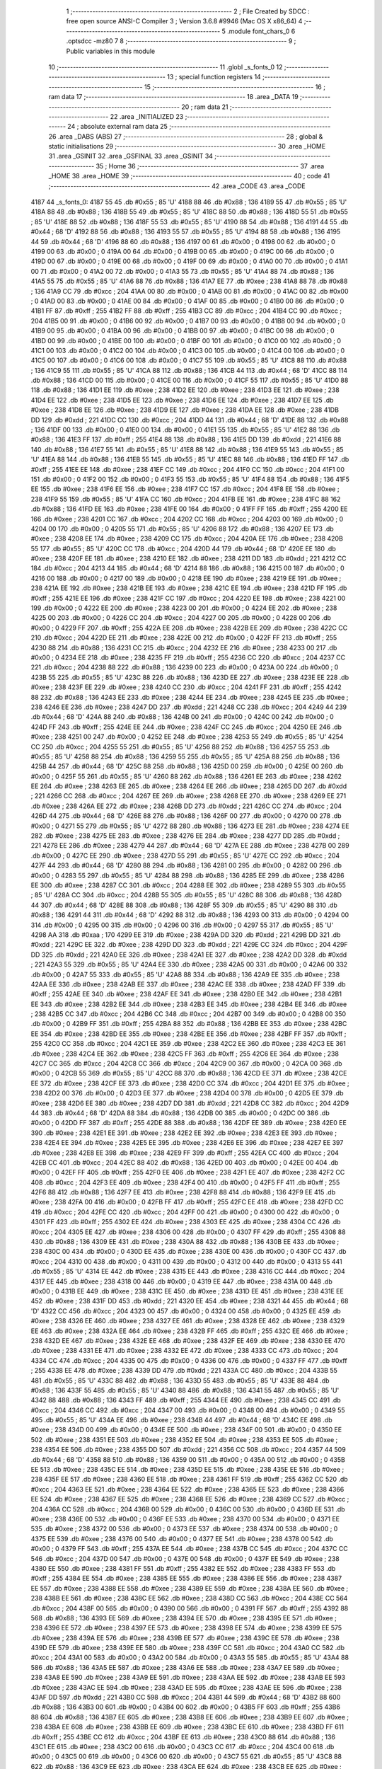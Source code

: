                               1 ;--------------------------------------------------------
                              2 ; File Created by SDCC : free open source ANSI-C Compiler
                              3 ; Version 3.6.8 #9946 (Mac OS X x86_64)
                              4 ;--------------------------------------------------------
                              5 	.module font_chars_0
                              6 	.optsdcc -mz80
                              7 	
                              8 ;--------------------------------------------------------
                              9 ; Public variables in this module
                             10 ;--------------------------------------------------------
                             11 	.globl _s_fonts_0
                             12 ;--------------------------------------------------------
                             13 ; special function registers
                             14 ;--------------------------------------------------------
                             15 ;--------------------------------------------------------
                             16 ; ram data
                             17 ;--------------------------------------------------------
                             18 	.area _DATA
                             19 ;--------------------------------------------------------
                             20 ; ram data
                             21 ;--------------------------------------------------------
                             22 	.area _INITIALIZED
                             23 ;--------------------------------------------------------
                             24 ; absolute external ram data
                             25 ;--------------------------------------------------------
                             26 	.area _DABS (ABS)
                             27 ;--------------------------------------------------------
                             28 ; global & static initialisations
                             29 ;--------------------------------------------------------
                             30 	.area _HOME
                             31 	.area _GSINIT
                             32 	.area _GSFINAL
                             33 	.area _GSINIT
                             34 ;--------------------------------------------------------
                             35 ; Home
                             36 ;--------------------------------------------------------
                             37 	.area _HOME
                             38 	.area _HOME
                             39 ;--------------------------------------------------------
                             40 ; code
                             41 ;--------------------------------------------------------
                             42 	.area _CODE
                             43 	.area _CODE
   4187                      44 _s_fonts_0:
   4187 55                   45 	.db #0x55	; 85	'U'
   4188 88                   46 	.db #0x88	; 136
   4189 55                   47 	.db #0x55	; 85	'U'
   418A 88                   48 	.db #0x88	; 136
   418B 55                   49 	.db #0x55	; 85	'U'
   418C 88                   50 	.db #0x88	; 136
   418D 55                   51 	.db #0x55	; 85	'U'
   418E 88                   52 	.db #0x88	; 136
   418F 55                   53 	.db #0x55	; 85	'U'
   4190 88                   54 	.db #0x88	; 136
   4191 44                   55 	.db #0x44	; 68	'D'
   4192 88                   56 	.db #0x88	; 136
   4193 55                   57 	.db #0x55	; 85	'U'
   4194 88                   58 	.db #0x88	; 136
   4195 44                   59 	.db #0x44	; 68	'D'
   4196 88                   60 	.db #0x88	; 136
   4197 00                   61 	.db #0x00	; 0
   4198 00                   62 	.db #0x00	; 0
   4199 00                   63 	.db #0x00	; 0
   419A 00                   64 	.db #0x00	; 0
   419B 00                   65 	.db #0x00	; 0
   419C 00                   66 	.db #0x00	; 0
   419D 00                   67 	.db #0x00	; 0
   419E 00                   68 	.db #0x00	; 0
   419F 00                   69 	.db #0x00	; 0
   41A0 00                   70 	.db #0x00	; 0
   41A1 00                   71 	.db #0x00	; 0
   41A2 00                   72 	.db #0x00	; 0
   41A3 55                   73 	.db #0x55	; 85	'U'
   41A4 88                   74 	.db #0x88	; 136
   41A5 55                   75 	.db #0x55	; 85	'U'
   41A6 88                   76 	.db #0x88	; 136
   41A7 EE                   77 	.db #0xee	; 238
   41A8 88                   78 	.db #0x88	; 136
   41A9 CC                   79 	.db #0xcc	; 204
   41AA 00                   80 	.db #0x00	; 0
   41AB 00                   81 	.db #0x00	; 0
   41AC 00                   82 	.db #0x00	; 0
   41AD 00                   83 	.db #0x00	; 0
   41AE 00                   84 	.db #0x00	; 0
   41AF 00                   85 	.db #0x00	; 0
   41B0 00                   86 	.db #0x00	; 0
   41B1 FF                   87 	.db #0xff	; 255
   41B2 FF                   88 	.db #0xff	; 255
   41B3 CC                   89 	.db #0xcc	; 204
   41B4 CC                   90 	.db #0xcc	; 204
   41B5 00                   91 	.db #0x00	; 0
   41B6 00                   92 	.db #0x00	; 0
   41B7 00                   93 	.db #0x00	; 0
   41B8 00                   94 	.db #0x00	; 0
   41B9 00                   95 	.db #0x00	; 0
   41BA 00                   96 	.db #0x00	; 0
   41BB 00                   97 	.db #0x00	; 0
   41BC 00                   98 	.db #0x00	; 0
   41BD 00                   99 	.db #0x00	; 0
   41BE 00                  100 	.db #0x00	; 0
   41BF 00                  101 	.db #0x00	; 0
   41C0 00                  102 	.db #0x00	; 0
   41C1 00                  103 	.db #0x00	; 0
   41C2 00                  104 	.db #0x00	; 0
   41C3 00                  105 	.db #0x00	; 0
   41C4 00                  106 	.db #0x00	; 0
   41C5 00                  107 	.db #0x00	; 0
   41C6 00                  108 	.db #0x00	; 0
   41C7 55                  109 	.db #0x55	; 85	'U'
   41C8 88                  110 	.db #0x88	; 136
   41C9 55                  111 	.db #0x55	; 85	'U'
   41CA 88                  112 	.db #0x88	; 136
   41CB 44                  113 	.db #0x44	; 68	'D'
   41CC 88                  114 	.db #0x88	; 136
   41CD 00                  115 	.db #0x00	; 0
   41CE 00                  116 	.db #0x00	; 0
   41CF 55                  117 	.db #0x55	; 85	'U'
   41D0 88                  118 	.db #0x88	; 136
   41D1 EE                  119 	.db #0xee	; 238
   41D2 EE                  120 	.db #0xee	; 238
   41D3 EE                  121 	.db #0xee	; 238
   41D4 EE                  122 	.db #0xee	; 238
   41D5 EE                  123 	.db #0xee	; 238
   41D6 EE                  124 	.db #0xee	; 238
   41D7 EE                  125 	.db #0xee	; 238
   41D8 EE                  126 	.db #0xee	; 238
   41D9 EE                  127 	.db #0xee	; 238
   41DA EE                  128 	.db #0xee	; 238
   41DB DD                  129 	.db #0xdd	; 221
   41DC CC                  130 	.db #0xcc	; 204
   41DD 44                  131 	.db #0x44	; 68	'D'
   41DE 88                  132 	.db #0x88	; 136
   41DF 00                  133 	.db #0x00	; 0
   41E0 00                  134 	.db #0x00	; 0
   41E1 55                  135 	.db #0x55	; 85	'U'
   41E2 88                  136 	.db #0x88	; 136
   41E3 FF                  137 	.db #0xff	; 255
   41E4 88                  138 	.db #0x88	; 136
   41E5 DD                  139 	.db #0xdd	; 221
   41E6 88                  140 	.db #0x88	; 136
   41E7 55                  141 	.db #0x55	; 85	'U'
   41E8 88                  142 	.db #0x88	; 136
   41E9 55                  143 	.db #0x55	; 85	'U'
   41EA 88                  144 	.db #0x88	; 136
   41EB 55                  145 	.db #0x55	; 85	'U'
   41EC 88                  146 	.db #0x88	; 136
   41ED FF                  147 	.db #0xff	; 255
   41EE EE                  148 	.db #0xee	; 238
   41EF CC                  149 	.db #0xcc	; 204
   41F0 CC                  150 	.db #0xcc	; 204
   41F1 00                  151 	.db #0x00	; 0
   41F2 00                  152 	.db #0x00	; 0
   41F3 55                  153 	.db #0x55	; 85	'U'
   41F4 88                  154 	.db #0x88	; 136
   41F5 EE                  155 	.db #0xee	; 238
   41F6 EE                  156 	.db #0xee	; 238
   41F7 CC                  157 	.db #0xcc	; 204
   41F8 EE                  158 	.db #0xee	; 238
   41F9 55                  159 	.db #0x55	; 85	'U'
   41FA CC                  160 	.db #0xcc	; 204
   41FB EE                  161 	.db #0xee	; 238
   41FC 88                  162 	.db #0x88	; 136
   41FD EE                  163 	.db #0xee	; 238
   41FE 00                  164 	.db #0x00	; 0
   41FF FF                  165 	.db #0xff	; 255
   4200 EE                  166 	.db #0xee	; 238
   4201 CC                  167 	.db #0xcc	; 204
   4202 CC                  168 	.db #0xcc	; 204
   4203 00                  169 	.db #0x00	; 0
   4204 00                  170 	.db #0x00	; 0
   4205 55                  171 	.db #0x55	; 85	'U'
   4206 88                  172 	.db #0x88	; 136
   4207 EE                  173 	.db #0xee	; 238
   4208 EE                  174 	.db #0xee	; 238
   4209 CC                  175 	.db #0xcc	; 204
   420A EE                  176 	.db #0xee	; 238
   420B 55                  177 	.db #0x55	; 85	'U'
   420C CC                  178 	.db #0xcc	; 204
   420D 44                  179 	.db #0x44	; 68	'D'
   420E EE                  180 	.db #0xee	; 238
   420F EE                  181 	.db #0xee	; 238
   4210 EE                  182 	.db #0xee	; 238
   4211 DD                  183 	.db #0xdd	; 221
   4212 CC                  184 	.db #0xcc	; 204
   4213 44                  185 	.db #0x44	; 68	'D'
   4214 88                  186 	.db #0x88	; 136
   4215 00                  187 	.db #0x00	; 0
   4216 00                  188 	.db #0x00	; 0
   4217 00                  189 	.db #0x00	; 0
   4218 EE                  190 	.db #0xee	; 238
   4219 EE                  191 	.db #0xee	; 238
   421A EE                  192 	.db #0xee	; 238
   421B EE                  193 	.db #0xee	; 238
   421C EE                  194 	.db #0xee	; 238
   421D FF                  195 	.db #0xff	; 255
   421E EE                  196 	.db #0xee	; 238
   421F CC                  197 	.db #0xcc	; 204
   4220 EE                  198 	.db #0xee	; 238
   4221 00                  199 	.db #0x00	; 0
   4222 EE                  200 	.db #0xee	; 238
   4223 00                  201 	.db #0x00	; 0
   4224 EE                  202 	.db #0xee	; 238
   4225 00                  203 	.db #0x00	; 0
   4226 CC                  204 	.db #0xcc	; 204
   4227 00                  205 	.db #0x00	; 0
   4228 00                  206 	.db #0x00	; 0
   4229 FF                  207 	.db #0xff	; 255
   422A EE                  208 	.db #0xee	; 238
   422B EE                  209 	.db #0xee	; 238
   422C CC                  210 	.db #0xcc	; 204
   422D EE                  211 	.db #0xee	; 238
   422E 00                  212 	.db #0x00	; 0
   422F FF                  213 	.db #0xff	; 255
   4230 88                  214 	.db #0x88	; 136
   4231 CC                  215 	.db #0xcc	; 204
   4232 EE                  216 	.db #0xee	; 238
   4233 00                  217 	.db #0x00	; 0
   4234 EE                  218 	.db #0xee	; 238
   4235 FF                  219 	.db #0xff	; 255
   4236 CC                  220 	.db #0xcc	; 204
   4237 CC                  221 	.db #0xcc	; 204
   4238 88                  222 	.db #0x88	; 136
   4239 00                  223 	.db #0x00	; 0
   423A 00                  224 	.db #0x00	; 0
   423B 55                  225 	.db #0x55	; 85	'U'
   423C 88                  226 	.db #0x88	; 136
   423D EE                  227 	.db #0xee	; 238
   423E EE                  228 	.db #0xee	; 238
   423F EE                  229 	.db #0xee	; 238
   4240 CC                  230 	.db #0xcc	; 204
   4241 FF                  231 	.db #0xff	; 255
   4242 88                  232 	.db #0x88	; 136
   4243 EE                  233 	.db #0xee	; 238
   4244 EE                  234 	.db #0xee	; 238
   4245 EE                  235 	.db #0xee	; 238
   4246 EE                  236 	.db #0xee	; 238
   4247 DD                  237 	.db #0xdd	; 221
   4248 CC                  238 	.db #0xcc	; 204
   4249 44                  239 	.db #0x44	; 68	'D'
   424A 88                  240 	.db #0x88	; 136
   424B 00                  241 	.db #0x00	; 0
   424C 00                  242 	.db #0x00	; 0
   424D FF                  243 	.db #0xff	; 255
   424E EE                  244 	.db #0xee	; 238
   424F CC                  245 	.db #0xcc	; 204
   4250 EE                  246 	.db #0xee	; 238
   4251 00                  247 	.db #0x00	; 0
   4252 EE                  248 	.db #0xee	; 238
   4253 55                  249 	.db #0x55	; 85	'U'
   4254 CC                  250 	.db #0xcc	; 204
   4255 55                  251 	.db #0x55	; 85	'U'
   4256 88                  252 	.db #0x88	; 136
   4257 55                  253 	.db #0x55	; 85	'U'
   4258 88                  254 	.db #0x88	; 136
   4259 55                  255 	.db #0x55	; 85	'U'
   425A 88                  256 	.db #0x88	; 136
   425B 44                  257 	.db #0x44	; 68	'D'
   425C 88                  258 	.db #0x88	; 136
   425D 00                  259 	.db #0x00	; 0
   425E 00                  260 	.db #0x00	; 0
   425F 55                  261 	.db #0x55	; 85	'U'
   4260 88                  262 	.db #0x88	; 136
   4261 EE                  263 	.db #0xee	; 238
   4262 EE                  264 	.db #0xee	; 238
   4263 EE                  265 	.db #0xee	; 238
   4264 EE                  266 	.db #0xee	; 238
   4265 DD                  267 	.db #0xdd	; 221
   4266 CC                  268 	.db #0xcc	; 204
   4267 EE                  269 	.db #0xee	; 238
   4268 EE                  270 	.db #0xee	; 238
   4269 EE                  271 	.db #0xee	; 238
   426A EE                  272 	.db #0xee	; 238
   426B DD                  273 	.db #0xdd	; 221
   426C CC                  274 	.db #0xcc	; 204
   426D 44                  275 	.db #0x44	; 68	'D'
   426E 88                  276 	.db #0x88	; 136
   426F 00                  277 	.db #0x00	; 0
   4270 00                  278 	.db #0x00	; 0
   4271 55                  279 	.db #0x55	; 85	'U'
   4272 88                  280 	.db #0x88	; 136
   4273 EE                  281 	.db #0xee	; 238
   4274 EE                  282 	.db #0xee	; 238
   4275 EE                  283 	.db #0xee	; 238
   4276 EE                  284 	.db #0xee	; 238
   4277 DD                  285 	.db #0xdd	; 221
   4278 EE                  286 	.db #0xee	; 238
   4279 44                  287 	.db #0x44	; 68	'D'
   427A EE                  288 	.db #0xee	; 238
   427B 00                  289 	.db #0x00	; 0
   427C EE                  290 	.db #0xee	; 238
   427D 55                  291 	.db #0x55	; 85	'U'
   427E CC                  292 	.db #0xcc	; 204
   427F 44                  293 	.db #0x44	; 68	'D'
   4280 88                  294 	.db #0x88	; 136
   4281 00                  295 	.db #0x00	; 0
   4282 00                  296 	.db #0x00	; 0
   4283 55                  297 	.db #0x55	; 85	'U'
   4284 88                  298 	.db #0x88	; 136
   4285 EE                  299 	.db #0xee	; 238
   4286 EE                  300 	.db #0xee	; 238
   4287 CC                  301 	.db #0xcc	; 204
   4288 EE                  302 	.db #0xee	; 238
   4289 55                  303 	.db #0x55	; 85	'U'
   428A CC                  304 	.db #0xcc	; 204
   428B 55                  305 	.db #0x55	; 85	'U'
   428C 88                  306 	.db #0x88	; 136
   428D 44                  307 	.db #0x44	; 68	'D'
   428E 88                  308 	.db #0x88	; 136
   428F 55                  309 	.db #0x55	; 85	'U'
   4290 88                  310 	.db #0x88	; 136
   4291 44                  311 	.db #0x44	; 68	'D'
   4292 88                  312 	.db #0x88	; 136
   4293 00                  313 	.db #0x00	; 0
   4294 00                  314 	.db #0x00	; 0
   4295 00                  315 	.db #0x00	; 0
   4296 00                  316 	.db #0x00	; 0
   4297 55                  317 	.db #0x55	; 85	'U'
   4298 AA                  318 	.db #0xaa	; 170
   4299 EE                  319 	.db #0xee	; 238
   429A DD                  320 	.db #0xdd	; 221
   429B DD                  321 	.db #0xdd	; 221
   429C EE                  322 	.db #0xee	; 238
   429D DD                  323 	.db #0xdd	; 221
   429E CC                  324 	.db #0xcc	; 204
   429F DD                  325 	.db #0xdd	; 221
   42A0 EE                  326 	.db #0xee	; 238
   42A1 EE                  327 	.db #0xee	; 238
   42A2 DD                  328 	.db #0xdd	; 221
   42A3 55                  329 	.db #0x55	; 85	'U'
   42A4 EE                  330 	.db #0xee	; 238
   42A5 00                  331 	.db #0x00	; 0
   42A6 00                  332 	.db #0x00	; 0
   42A7 55                  333 	.db #0x55	; 85	'U'
   42A8 88                  334 	.db #0x88	; 136
   42A9 EE                  335 	.db #0xee	; 238
   42AA EE                  336 	.db #0xee	; 238
   42AB EE                  337 	.db #0xee	; 238
   42AC EE                  338 	.db #0xee	; 238
   42AD FF                  339 	.db #0xff	; 255
   42AE EE                  340 	.db #0xee	; 238
   42AF EE                  341 	.db #0xee	; 238
   42B0 EE                  342 	.db #0xee	; 238
   42B1 EE                  343 	.db #0xee	; 238
   42B2 EE                  344 	.db #0xee	; 238
   42B3 EE                  345 	.db #0xee	; 238
   42B4 EE                  346 	.db #0xee	; 238
   42B5 CC                  347 	.db #0xcc	; 204
   42B6 CC                  348 	.db #0xcc	; 204
   42B7 00                  349 	.db #0x00	; 0
   42B8 00                  350 	.db #0x00	; 0
   42B9 FF                  351 	.db #0xff	; 255
   42BA 88                  352 	.db #0x88	; 136
   42BB EE                  353 	.db #0xee	; 238
   42BC EE                  354 	.db #0xee	; 238
   42BD EE                  355 	.db #0xee	; 238
   42BE EE                  356 	.db #0xee	; 238
   42BF FF                  357 	.db #0xff	; 255
   42C0 CC                  358 	.db #0xcc	; 204
   42C1 EE                  359 	.db #0xee	; 238
   42C2 EE                  360 	.db #0xee	; 238
   42C3 EE                  361 	.db #0xee	; 238
   42C4 EE                  362 	.db #0xee	; 238
   42C5 FF                  363 	.db #0xff	; 255
   42C6 EE                  364 	.db #0xee	; 238
   42C7 CC                  365 	.db #0xcc	; 204
   42C8 CC                  366 	.db #0xcc	; 204
   42C9 00                  367 	.db #0x00	; 0
   42CA 00                  368 	.db #0x00	; 0
   42CB 55                  369 	.db #0x55	; 85	'U'
   42CC 88                  370 	.db #0x88	; 136
   42CD EE                  371 	.db #0xee	; 238
   42CE EE                  372 	.db #0xee	; 238
   42CF EE                  373 	.db #0xee	; 238
   42D0 CC                  374 	.db #0xcc	; 204
   42D1 EE                  375 	.db #0xee	; 238
   42D2 00                  376 	.db #0x00	; 0
   42D3 EE                  377 	.db #0xee	; 238
   42D4 00                  378 	.db #0x00	; 0
   42D5 EE                  379 	.db #0xee	; 238
   42D6 EE                  380 	.db #0xee	; 238
   42D7 DD                  381 	.db #0xdd	; 221
   42D8 CC                  382 	.db #0xcc	; 204
   42D9 44                  383 	.db #0x44	; 68	'D'
   42DA 88                  384 	.db #0x88	; 136
   42DB 00                  385 	.db #0x00	; 0
   42DC 00                  386 	.db #0x00	; 0
   42DD FF                  387 	.db #0xff	; 255
   42DE 88                  388 	.db #0x88	; 136
   42DF EE                  389 	.db #0xee	; 238
   42E0 EE                  390 	.db #0xee	; 238
   42E1 EE                  391 	.db #0xee	; 238
   42E2 EE                  392 	.db #0xee	; 238
   42E3 EE                  393 	.db #0xee	; 238
   42E4 EE                  394 	.db #0xee	; 238
   42E5 EE                  395 	.db #0xee	; 238
   42E6 EE                  396 	.db #0xee	; 238
   42E7 EE                  397 	.db #0xee	; 238
   42E8 EE                  398 	.db #0xee	; 238
   42E9 FF                  399 	.db #0xff	; 255
   42EA CC                  400 	.db #0xcc	; 204
   42EB CC                  401 	.db #0xcc	; 204
   42EC 88                  402 	.db #0x88	; 136
   42ED 00                  403 	.db #0x00	; 0
   42EE 00                  404 	.db #0x00	; 0
   42EF FF                  405 	.db #0xff	; 255
   42F0 EE                  406 	.db #0xee	; 238
   42F1 EE                  407 	.db #0xee	; 238
   42F2 CC                  408 	.db #0xcc	; 204
   42F3 EE                  409 	.db #0xee	; 238
   42F4 00                  410 	.db #0x00	; 0
   42F5 FF                  411 	.db #0xff	; 255
   42F6 88                  412 	.db #0x88	; 136
   42F7 EE                  413 	.db #0xee	; 238
   42F8 88                  414 	.db #0x88	; 136
   42F9 EE                  415 	.db #0xee	; 238
   42FA 00                  416 	.db #0x00	; 0
   42FB FF                  417 	.db #0xff	; 255
   42FC EE                  418 	.db #0xee	; 238
   42FD CC                  419 	.db #0xcc	; 204
   42FE CC                  420 	.db #0xcc	; 204
   42FF 00                  421 	.db #0x00	; 0
   4300 00                  422 	.db #0x00	; 0
   4301 FF                  423 	.db #0xff	; 255
   4302 EE                  424 	.db #0xee	; 238
   4303 EE                  425 	.db #0xee	; 238
   4304 CC                  426 	.db #0xcc	; 204
   4305 EE                  427 	.db #0xee	; 238
   4306 00                  428 	.db #0x00	; 0
   4307 FF                  429 	.db #0xff	; 255
   4308 88                  430 	.db #0x88	; 136
   4309 EE                  431 	.db #0xee	; 238
   430A 88                  432 	.db #0x88	; 136
   430B EE                  433 	.db #0xee	; 238
   430C 00                  434 	.db #0x00	; 0
   430D EE                  435 	.db #0xee	; 238
   430E 00                  436 	.db #0x00	; 0
   430F CC                  437 	.db #0xcc	; 204
   4310 00                  438 	.db #0x00	; 0
   4311 00                  439 	.db #0x00	; 0
   4312 00                  440 	.db #0x00	; 0
   4313 55                  441 	.db #0x55	; 85	'U'
   4314 EE                  442 	.db #0xee	; 238
   4315 EE                  443 	.db #0xee	; 238
   4316 CC                  444 	.db #0xcc	; 204
   4317 EE                  445 	.db #0xee	; 238
   4318 00                  446 	.db #0x00	; 0
   4319 EE                  447 	.db #0xee	; 238
   431A 00                  448 	.db #0x00	; 0
   431B EE                  449 	.db #0xee	; 238
   431C EE                  450 	.db #0xee	; 238
   431D EE                  451 	.db #0xee	; 238
   431E EE                  452 	.db #0xee	; 238
   431F DD                  453 	.db #0xdd	; 221
   4320 EE                  454 	.db #0xee	; 238
   4321 44                  455 	.db #0x44	; 68	'D'
   4322 CC                  456 	.db #0xcc	; 204
   4323 00                  457 	.db #0x00	; 0
   4324 00                  458 	.db #0x00	; 0
   4325 EE                  459 	.db #0xee	; 238
   4326 EE                  460 	.db #0xee	; 238
   4327 EE                  461 	.db #0xee	; 238
   4328 EE                  462 	.db #0xee	; 238
   4329 EE                  463 	.db #0xee	; 238
   432A EE                  464 	.db #0xee	; 238
   432B FF                  465 	.db #0xff	; 255
   432C EE                  466 	.db #0xee	; 238
   432D EE                  467 	.db #0xee	; 238
   432E EE                  468 	.db #0xee	; 238
   432F EE                  469 	.db #0xee	; 238
   4330 EE                  470 	.db #0xee	; 238
   4331 EE                  471 	.db #0xee	; 238
   4332 EE                  472 	.db #0xee	; 238
   4333 CC                  473 	.db #0xcc	; 204
   4334 CC                  474 	.db #0xcc	; 204
   4335 00                  475 	.db #0x00	; 0
   4336 00                  476 	.db #0x00	; 0
   4337 FF                  477 	.db #0xff	; 255
   4338 EE                  478 	.db #0xee	; 238
   4339 DD                  479 	.db #0xdd	; 221
   433A CC                  480 	.db #0xcc	; 204
   433B 55                  481 	.db #0x55	; 85	'U'
   433C 88                  482 	.db #0x88	; 136
   433D 55                  483 	.db #0x55	; 85	'U'
   433E 88                  484 	.db #0x88	; 136
   433F 55                  485 	.db #0x55	; 85	'U'
   4340 88                  486 	.db #0x88	; 136
   4341 55                  487 	.db #0x55	; 85	'U'
   4342 88                  488 	.db #0x88	; 136
   4343 FF                  489 	.db #0xff	; 255
   4344 EE                  490 	.db #0xee	; 238
   4345 CC                  491 	.db #0xcc	; 204
   4346 CC                  492 	.db #0xcc	; 204
   4347 00                  493 	.db #0x00	; 0
   4348 00                  494 	.db #0x00	; 0
   4349 55                  495 	.db #0x55	; 85	'U'
   434A EE                  496 	.db #0xee	; 238
   434B 44                  497 	.db #0x44	; 68	'D'
   434C EE                  498 	.db #0xee	; 238
   434D 00                  499 	.db #0x00	; 0
   434E EE                  500 	.db #0xee	; 238
   434F 00                  501 	.db #0x00	; 0
   4350 EE                  502 	.db #0xee	; 238
   4351 EE                  503 	.db #0xee	; 238
   4352 EE                  504 	.db #0xee	; 238
   4353 EE                  505 	.db #0xee	; 238
   4354 EE                  506 	.db #0xee	; 238
   4355 DD                  507 	.db #0xdd	; 221
   4356 CC                  508 	.db #0xcc	; 204
   4357 44                  509 	.db #0x44	; 68	'D'
   4358 88                  510 	.db #0x88	; 136
   4359 00                  511 	.db #0x00	; 0
   435A 00                  512 	.db #0x00	; 0
   435B EE                  513 	.db #0xee	; 238
   435C EE                  514 	.db #0xee	; 238
   435D EE                  515 	.db #0xee	; 238
   435E EE                  516 	.db #0xee	; 238
   435F EE                  517 	.db #0xee	; 238
   4360 EE                  518 	.db #0xee	; 238
   4361 FF                  519 	.db #0xff	; 255
   4362 CC                  520 	.db #0xcc	; 204
   4363 EE                  521 	.db #0xee	; 238
   4364 EE                  522 	.db #0xee	; 238
   4365 EE                  523 	.db #0xee	; 238
   4366 EE                  524 	.db #0xee	; 238
   4367 EE                  525 	.db #0xee	; 238
   4368 EE                  526 	.db #0xee	; 238
   4369 CC                  527 	.db #0xcc	; 204
   436A CC                  528 	.db #0xcc	; 204
   436B 00                  529 	.db #0x00	; 0
   436C 00                  530 	.db #0x00	; 0
   436D EE                  531 	.db #0xee	; 238
   436E 00                  532 	.db #0x00	; 0
   436F EE                  533 	.db #0xee	; 238
   4370 00                  534 	.db #0x00	; 0
   4371 EE                  535 	.db #0xee	; 238
   4372 00                  536 	.db #0x00	; 0
   4373 EE                  537 	.db #0xee	; 238
   4374 00                  538 	.db #0x00	; 0
   4375 EE                  539 	.db #0xee	; 238
   4376 00                  540 	.db #0x00	; 0
   4377 EE                  541 	.db #0xee	; 238
   4378 00                  542 	.db #0x00	; 0
   4379 FF                  543 	.db #0xff	; 255
   437A EE                  544 	.db #0xee	; 238
   437B CC                  545 	.db #0xcc	; 204
   437C CC                  546 	.db #0xcc	; 204
   437D 00                  547 	.db #0x00	; 0
   437E 00                  548 	.db #0x00	; 0
   437F EE                  549 	.db #0xee	; 238
   4380 EE                  550 	.db #0xee	; 238
   4381 FF                  551 	.db #0xff	; 255
   4382 EE                  552 	.db #0xee	; 238
   4383 FF                  553 	.db #0xff	; 255
   4384 EE                  554 	.db #0xee	; 238
   4385 EE                  555 	.db #0xee	; 238
   4386 EE                  556 	.db #0xee	; 238
   4387 EE                  557 	.db #0xee	; 238
   4388 EE                  558 	.db #0xee	; 238
   4389 EE                  559 	.db #0xee	; 238
   438A EE                  560 	.db #0xee	; 238
   438B EE                  561 	.db #0xee	; 238
   438C EE                  562 	.db #0xee	; 238
   438D CC                  563 	.db #0xcc	; 204
   438E CC                  564 	.db #0xcc	; 204
   438F 00                  565 	.db #0x00	; 0
   4390 00                  566 	.db #0x00	; 0
   4391 FF                  567 	.db #0xff	; 255
   4392 88                  568 	.db #0x88	; 136
   4393 EE                  569 	.db #0xee	; 238
   4394 EE                  570 	.db #0xee	; 238
   4395 EE                  571 	.db #0xee	; 238
   4396 EE                  572 	.db #0xee	; 238
   4397 EE                  573 	.db #0xee	; 238
   4398 EE                  574 	.db #0xee	; 238
   4399 EE                  575 	.db #0xee	; 238
   439A EE                  576 	.db #0xee	; 238
   439B EE                  577 	.db #0xee	; 238
   439C EE                  578 	.db #0xee	; 238
   439D EE                  579 	.db #0xee	; 238
   439E EE                  580 	.db #0xee	; 238
   439F CC                  581 	.db #0xcc	; 204
   43A0 CC                  582 	.db #0xcc	; 204
   43A1 00                  583 	.db #0x00	; 0
   43A2 00                  584 	.db #0x00	; 0
   43A3 55                  585 	.db #0x55	; 85	'U'
   43A4 88                  586 	.db #0x88	; 136
   43A5 EE                  587 	.db #0xee	; 238
   43A6 EE                  588 	.db #0xee	; 238
   43A7 EE                  589 	.db #0xee	; 238
   43A8 EE                  590 	.db #0xee	; 238
   43A9 EE                  591 	.db #0xee	; 238
   43AA EE                  592 	.db #0xee	; 238
   43AB EE                  593 	.db #0xee	; 238
   43AC EE                  594 	.db #0xee	; 238
   43AD EE                  595 	.db #0xee	; 238
   43AE EE                  596 	.db #0xee	; 238
   43AF DD                  597 	.db #0xdd	; 221
   43B0 CC                  598 	.db #0xcc	; 204
   43B1 44                  599 	.db #0x44	; 68	'D'
   43B2 88                  600 	.db #0x88	; 136
   43B3 00                  601 	.db #0x00	; 0
   43B4 00                  602 	.db #0x00	; 0
   43B5 FF                  603 	.db #0xff	; 255
   43B6 88                  604 	.db #0x88	; 136
   43B7 EE                  605 	.db #0xee	; 238
   43B8 EE                  606 	.db #0xee	; 238
   43B9 EE                  607 	.db #0xee	; 238
   43BA EE                  608 	.db #0xee	; 238
   43BB EE                  609 	.db #0xee	; 238
   43BC EE                  610 	.db #0xee	; 238
   43BD FF                  611 	.db #0xff	; 255
   43BE CC                  612 	.db #0xcc	; 204
   43BF EE                  613 	.db #0xee	; 238
   43C0 88                  614 	.db #0x88	; 136
   43C1 EE                  615 	.db #0xee	; 238
   43C2 00                  616 	.db #0x00	; 0
   43C3 CC                  617 	.db #0xcc	; 204
   43C4 00                  618 	.db #0x00	; 0
   43C5 00                  619 	.db #0x00	; 0
   43C6 00                  620 	.db #0x00	; 0
   43C7 55                  621 	.db #0x55	; 85	'U'
   43C8 88                  622 	.db #0x88	; 136
   43C9 EE                  623 	.db #0xee	; 238
   43CA EE                  624 	.db #0xee	; 238
   43CB EE                  625 	.db #0xee	; 238
   43CC EE                  626 	.db #0xee	; 238
   43CD EE                  627 	.db #0xee	; 238
   43CE EE                  628 	.db #0xee	; 238
   43CF EE                  629 	.db #0xee	; 238
   43D0 EE                  630 	.db #0xee	; 238
   43D1 FF                  631 	.db #0xff	; 255
   43D2 CC                  632 	.db #0xcc	; 204
   43D3 DD                  633 	.db #0xdd	; 221
   43D4 EE                  634 	.db #0xee	; 238
   43D5 44                  635 	.db #0x44	; 68	'D'
   43D6 CC                  636 	.db #0xcc	; 204
   43D7 00                  637 	.db #0x00	; 0
   43D8 00                  638 	.db #0x00	; 0
   43D9 FF                  639 	.db #0xff	; 255
   43DA 88                  640 	.db #0x88	; 136
   43DB EE                  641 	.db #0xee	; 238
   43DC EE                  642 	.db #0xee	; 238
   43DD EE                  643 	.db #0xee	; 238
   43DE EE                  644 	.db #0xee	; 238
   43DF FF                  645 	.db #0xff	; 255
   43E0 CC                  646 	.db #0xcc	; 204
   43E1 EE                  647 	.db #0xee	; 238
   43E2 EE                  648 	.db #0xee	; 238
   43E3 EE                  649 	.db #0xee	; 238
   43E4 EE                  650 	.db #0xee	; 238
   43E5 EE                  651 	.db #0xee	; 238
   43E6 EE                  652 	.db #0xee	; 238
   43E7 CC                  653 	.db #0xcc	; 204
   43E8 CC                  654 	.db #0xcc	; 204
   43E9 00                  655 	.db #0x00	; 0
   43EA 00                  656 	.db #0x00	; 0
   43EB 55                  657 	.db #0x55	; 85	'U'
   43EC EE                  658 	.db #0xee	; 238
   43ED EE                  659 	.db #0xee	; 238
   43EE CC                  660 	.db #0xcc	; 204
   43EF EE                  661 	.db #0xee	; 238
   43F0 00                  662 	.db #0x00	; 0
   43F1 FF                  663 	.db #0xff	; 255
   43F2 88                  664 	.db #0x88	; 136
   43F3 CC                  665 	.db #0xcc	; 204
   43F4 EE                  666 	.db #0xee	; 238
   43F5 00                  667 	.db #0x00	; 0
   43F6 EE                  668 	.db #0xee	; 238
   43F7 FF                  669 	.db #0xff	; 255
   43F8 CC                  670 	.db #0xcc	; 204
   43F9 CC                  671 	.db #0xcc	; 204
   43FA 88                  672 	.db #0x88	; 136
   43FB 00                  673 	.db #0x00	; 0
   43FC 00                  674 	.db #0x00	; 0
   43FD FF                  675 	.db #0xff	; 255
   43FE EE                  676 	.db #0xee	; 238
   43FF DD                  677 	.db #0xdd	; 221
   4400 CC                  678 	.db #0xcc	; 204
   4401 55                  679 	.db #0x55	; 85	'U'
   4402 88                  680 	.db #0x88	; 136
   4403 55                  681 	.db #0x55	; 85	'U'
   4404 88                  682 	.db #0x88	; 136
   4405 55                  683 	.db #0x55	; 85	'U'
   4406 88                  684 	.db #0x88	; 136
   4407 55                  685 	.db #0x55	; 85	'U'
   4408 88                  686 	.db #0x88	; 136
   4409 55                  687 	.db #0x55	; 85	'U'
   440A 88                  688 	.db #0x88	; 136
   440B 44                  689 	.db #0x44	; 68	'D'
   440C 88                  690 	.db #0x88	; 136
   440D 00                  691 	.db #0x00	; 0
   440E 00                  692 	.db #0x00	; 0
   440F EE                  693 	.db #0xee	; 238
   4410 EE                  694 	.db #0xee	; 238
   4411 EE                  695 	.db #0xee	; 238
   4412 EE                  696 	.db #0xee	; 238
   4413 EE                  697 	.db #0xee	; 238
   4414 EE                  698 	.db #0xee	; 238
   4415 EE                  699 	.db #0xee	; 238
   4416 EE                  700 	.db #0xee	; 238
   4417 EE                  701 	.db #0xee	; 238
   4418 EE                  702 	.db #0xee	; 238
   4419 EE                  703 	.db #0xee	; 238
   441A EE                  704 	.db #0xee	; 238
   441B DD                  705 	.db #0xdd	; 221
   441C EE                  706 	.db #0xee	; 238
   441D 44                  707 	.db #0x44	; 68	'D'
   441E CC                  708 	.db #0xcc	; 204
   441F 00                  709 	.db #0x00	; 0
   4420 00                  710 	.db #0x00	; 0
   4421 EE                  711 	.db #0xee	; 238
   4422 EE                  712 	.db #0xee	; 238
   4423 EE                  713 	.db #0xee	; 238
   4424 EE                  714 	.db #0xee	; 238
   4425 EE                  715 	.db #0xee	; 238
   4426 EE                  716 	.db #0xee	; 238
   4427 EE                  717 	.db #0xee	; 238
   4428 EE                  718 	.db #0xee	; 238
   4429 EE                  719 	.db #0xee	; 238
   442A EE                  720 	.db #0xee	; 238
   442B DD                  721 	.db #0xdd	; 221
   442C CC                  722 	.db #0xcc	; 204
   442D 55                  723 	.db #0x55	; 85	'U'
   442E 88                  724 	.db #0x88	; 136
   442F 44                  725 	.db #0x44	; 68	'D'
   4430 88                  726 	.db #0x88	; 136
   4431 00                  727 	.db #0x00	; 0
   4432 00                  728 	.db #0x00	; 0
   4433 EE                  729 	.db #0xee	; 238
   4434 EE                  730 	.db #0xee	; 238
   4435 EE                  731 	.db #0xee	; 238
   4436 EE                  732 	.db #0xee	; 238
   4437 EE                  733 	.db #0xee	; 238
   4438 EE                  734 	.db #0xee	; 238
   4439 EE                  735 	.db #0xee	; 238
   443A EE                  736 	.db #0xee	; 238
   443B FF                  737 	.db #0xff	; 255
   443C EE                  738 	.db #0xee	; 238
   443D FF                  739 	.db #0xff	; 255
   443E EE                  740 	.db #0xee	; 238
   443F EE                  741 	.db #0xee	; 238
   4440 EE                  742 	.db #0xee	; 238
   4441 CC                  743 	.db #0xcc	; 204
   4442 CC                  744 	.db #0xcc	; 204
   4443 00                  745 	.db #0x00	; 0
   4444 00                  746 	.db #0x00	; 0
   4445 EE                  747 	.db #0xee	; 238
   4446 EE                  748 	.db #0xee	; 238
   4447 EE                  749 	.db #0xee	; 238
   4448 EE                  750 	.db #0xee	; 238
   4449 EE                  751 	.db #0xee	; 238
   444A EE                  752 	.db #0xee	; 238
   444B DD                  753 	.db #0xdd	; 221
   444C CC                  754 	.db #0xcc	; 204
   444D EE                  755 	.db #0xee	; 238
   444E EE                  756 	.db #0xee	; 238
   444F EE                  757 	.db #0xee	; 238
   4450 EE                  758 	.db #0xee	; 238
   4451 EE                  759 	.db #0xee	; 238
   4452 EE                  760 	.db #0xee	; 238
   4453 CC                  761 	.db #0xcc	; 204
   4454 CC                  762 	.db #0xcc	; 204
   4455 00                  763 	.db #0x00	; 0
   4456 00                  764 	.db #0x00	; 0
   4457 EE                  765 	.db #0xee	; 238
   4458 EE                  766 	.db #0xee	; 238
   4459 EE                  767 	.db #0xee	; 238
   445A EE                  768 	.db #0xee	; 238
   445B EE                  769 	.db #0xee	; 238
   445C EE                  770 	.db #0xee	; 238
   445D FF                  771 	.db #0xff	; 255
   445E EE                  772 	.db #0xee	; 238
   445F DD                  773 	.db #0xdd	; 221
   4460 CC                  774 	.db #0xcc	; 204
   4461 55                  775 	.db #0x55	; 85	'U'
   4462 88                  776 	.db #0x88	; 136
   4463 55                  777 	.db #0x55	; 85	'U'
   4464 88                  778 	.db #0x88	; 136
   4465 44                  779 	.db #0x44	; 68	'D'
   4466 88                  780 	.db #0x88	; 136
   4467 00                  781 	.db #0x00	; 0
   4468 00                  782 	.db #0x00	; 0
   4469 FF                  783 	.db #0xff	; 255
   446A EE                  784 	.db #0xee	; 238
   446B CC                  785 	.db #0xcc	; 204
   446C EE                  786 	.db #0xee	; 238
   446D 00                  787 	.db #0x00	; 0
   446E EE                  788 	.db #0xee	; 238
   446F 55                  789 	.db #0x55	; 85	'U'
   4470 CC                  790 	.db #0xcc	; 204
   4471 EE                  791 	.db #0xee	; 238
   4472 88                  792 	.db #0x88	; 136
   4473 EE                  793 	.db #0xee	; 238
   4474 00                  794 	.db #0x00	; 0
   4475 FF                  795 	.db #0xff	; 255
   4476 EE                  796 	.db #0xee	; 238
   4477 CC                  797 	.db #0xcc	; 204
   4478 CC                  798 	.db #0xcc	; 204
   4479 00                  799 	.db #0x00	; 0
   447A 00                  800 	.db #0x00	; 0
                            801 	.area _INITIALIZER
                            802 	.area _CABS (ABS)

